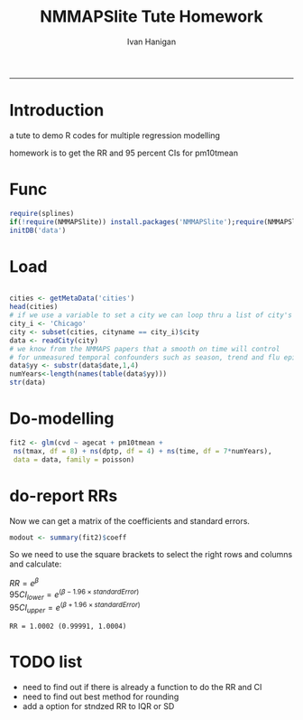 #+TITLE:NMMAPSlite Tute Homework
#+AUTHOR: Ivan Hanigan
#+email: ivan.hanigan@anu.edu.au
#+LaTeX_CLASS: article
#+LaTeX_CLASS_OPTIONS: [a4paper]
-----
#+name:init
#+begin_src R :session *R* :tangle NMMAPSlite-tute-homework.r :exports none :eval no
  setwd('analysis')
#+end_src

* Introduction
 a tute to demo R codes for multiple regression modelling

 homework is to get the RR and 95 percent CIs for pm10tmean
* Func
#+name:tools
#+begin_src R :session *R* :tangle NMMAPSlite-tute-homework.r :eval no
  require(splines)
  if(!require(NMMAPSlite)) install.packages('NMMAPSlite');require(NMMAPSlite)
  initDB('data')
#+end_src
* Load
#+name:load
#+begin_src R :session *R* :tangle NMMAPSlite-tute-homework.r :eval no
  
  cities <- getMetaData('cities')
  head(cities)
  # if we use a variable to set a city we can loop thru a list of city's later
  city_i <- 'Chicago'
  city <- subset(cities, cityname == city_i)$city
  data <- readCity(city)
  # we know from the NMMAPS papers that a smooth on time will control
  # for unmeasured temporal confounders such as season, trend and flu epidemics
  data$yy <- substr(data$date,1,4)
  numYears<-length(names(table(data$yy)))
  str(data)
  
#+end_src
* Do-modelling
#+name:do
#+begin_src R :session *R* :tangle NMMAPSlite-tute-homework.r :eval no
  fit2 <- glm(cvd ~ agecat + pm10tmean +
   ns(tmax, df = 8) + ns(dptp, df = 4) + ns(time, df = 7*numYears),
   data = data, family = poisson)
#+end_src
* COMMENT Clean-model checking
#+name:clean
#+begin_src R :session *R* :tangle NMMAPSlite-tute-homework.r :exports none :eval no
  
  # plot responses
  par(mfrow=c(2,2))
  termplot(fit2, se =T,terms='agecat')
  termplot(fit2, se =T,terms='pm10tmean')
  termplot(fit2, se =T,terms='ns(tmax, df = 8)')
  attr(terms(fit2),'term.labels')
  termplot(fit2, se =T,terms='ns(time, df = 7 * numYears)')
  dev.off()
#+end_src
* COMMENT Func-cround
#+name:cround
#+begin_src R :session *R* :tangle NMMAPSlite-tute-homework.r :exports none :eval no
  cround = function(x,n){
  # R documentation for round says for rounding off a 5, the IEC 60559 standard is expected to be used, go to the even digit.
  # We think most people expect numbers ending in .5 to round up, not the nearest even digit.
  # We decided that we'd round up from .5
  # http://alandgraf.blogspot.com.au/2012/06/rounding-in-r.html
  # It is a little comforting knowing that there is a logic behind it and that R is abiding to some standard. 
  # But why isn't MATLAB abiding by the same standard? Also, I think most people expect numbers ending in .5 to round up, not the nearest even digit.  
  # from comments
  # Andrew wrote "Also, I think most people expect numbers ending in .5 to round up (not the nearest even digit)". This kind of rounding is in German #called "kaufmännische Rundung" (rounding in commerce). For this purpose I use the following function:
  # Definition of a function for "rounding in commerce"
  vorz = sign(x)
  z = abs(x)*10^n
  z = z + 0.5
  z = trunc(z)
  z = z/10^n
  z*vorz
  }
  
#+end_src
* COMMENT Func-significant digits
#+begin_src R :session *R* :tangle NMMAPSlite-tute-homework.r :exports none :eval no
  fmtSignif <- function(x,signifpl=signifpls){
   # a function to set decimal places with trailing zero for labels
   sapply(signif(as.numeric(x),signifpl), sprintf, fmt=paste("%#.",signifpls,"g",sep=""))
  }
#+end_src

* do-report RRs
Now we can get a matrix of the coefficients and standard errors.
#+name:do-report RRs 1
#+begin_src R :session *R* :tangle NMMAPSlite-tute-homework.r :eval no
  modout <- summary(fit2)$coeff
#+end_src
So we need to use the square brackets to select the right rows and columns and calculate:

$RR = e^{\beta}$ \\
$95CI_{lower} = e^{(\beta - 1.96 \times standardError)}$ \\
$95CI_{upper} = e^{(\beta + 1.96 \times standardError)}$ \\

#+name:answer
#+begin_src R :session *R* :tangle NMMAPSlite-tute-homework.r :exports none :eval no
  i <- which(row.names(modout) == 'pm10tmean')
  delta <- IQR(data$pm10tmean, na.rm=T)
  RR <- exp(modout[i,1] * delta)
  RRlci <- exp(modout[i,1] * delta  - 1.96 * modout[i,2])
  RRuci <- exp(modout[i,1] * delta  + 1.96 * modout[i,2])
#+end_src
#+name:show RR in doc
#+begin_src R :session *R* :tangle NMMAPSlite-tute-homework.r :exports none :eval no
  print(paste('RR = ',fmtSignif(RR,5,5),' (',fmtSignif(RRlci,5,5),', ',fmtSignif(RRuci,5,5),')',sep=''))
#+end_src

#+RESULTS: show
: RR = 1.0002 (0.99991, 1.0004)

#+name:show RR in doc
#+begin_src R :session *R* :tangle NMMAPSlite-tute-homework.r :exports none :eval no
  print(paste('RR = ',cround(RR,4),' (',cround
              (RRlci,4),', ',cround(RRuci,4),')',sep=''))
  
  RR; RRlci; RRuci
  round(RR,4)
  round(RRlci,6)
  ?round
#+end_src

* COMMENT func-collectResults
#+name:func
#+begin_src R :session *R* :tangle NMMAPSlite-tute-homework.r :exports none :eval no
   
  ######################################################
  # get coefficients and RRs
  collectResults <- function(fit, name, covar, modeloutputsTable = NA){
    # a tool for extracting the results from our models
    # in to a table for the document
    modout <- data.frame(name,
     t(
      summary(fit)$coeff[
       which(row.names(summary(fit)$coeff) == covar),]
      ))
  
    modout$RR <- exp(modout[,2])
    modout$RRlci <- exp(modout[,2] - 1.96 * modout[,3])
    modout$RRuci <- exp(modout[,2] + 1.96 * modout[,3])
  
    modout$RRPct <- (exp(modout[,2])-1)*100
    modout$RRlciPct <- (exp(modout[,2] - 1.96 * modout[,3])-1)*100
    modout$RRuciPct <- (exp(modout[,2] + 1.96 * modout[,3])-1)*100
    colnames <- c('model', 'beta', 'se', 'z', 'p', 'RR','RRlci','RRuci','RRPct','RRlciPct','RRuciPct')
    names(modout) <-  colnames
  
    if(exists('modeloutputsTable')){
     modeloutputs <- rbind(modeloutputsTable,modout)
    } else {
     modeloutputs <- as.data.frame(matrix(nrow=0,ncol=11))
     names(modeloutputs) <-  colnames
     modeloutputs <- rbind(modeloutputs,modout)
    }
  
   return(modeloutputs)
  
   }
#+end_src
* COMMENT do-report RRs 2
#+name:do-report
#+begin_src R :session *R* :tangle NMMAPSlite-tute-homework.r :exports none :eval no
  
  ######################################################
  # get the RRs
  results_out <- as.data.frame(matrix(nrow=0,ncol=11))
  names(results_out) <- c('model', 'beta', 'se', 'z', 'p', 'RR','RRlci','RRuci','RRPct','RRlciPct','RRuciPct')
  results_out <- collectResults(fit=fit2, name='nmmaps',
                            covar='pm10tmean',
                            modeloutputsTable = results_out)
  t(as.data.frame(results_out))
  results_out
  
#+end_src
  


* COMMENT R
#+begin_src sh :session *shell* 
whoami
#+end_src

* COMMENT checks
- [ ] one
- [X] two
- [ ] three

* TODO list
- need to find out if there is already a function to do the RR and CI
- need to find out best method for rounding
- add a option for stndzed RR to IQR or SD
